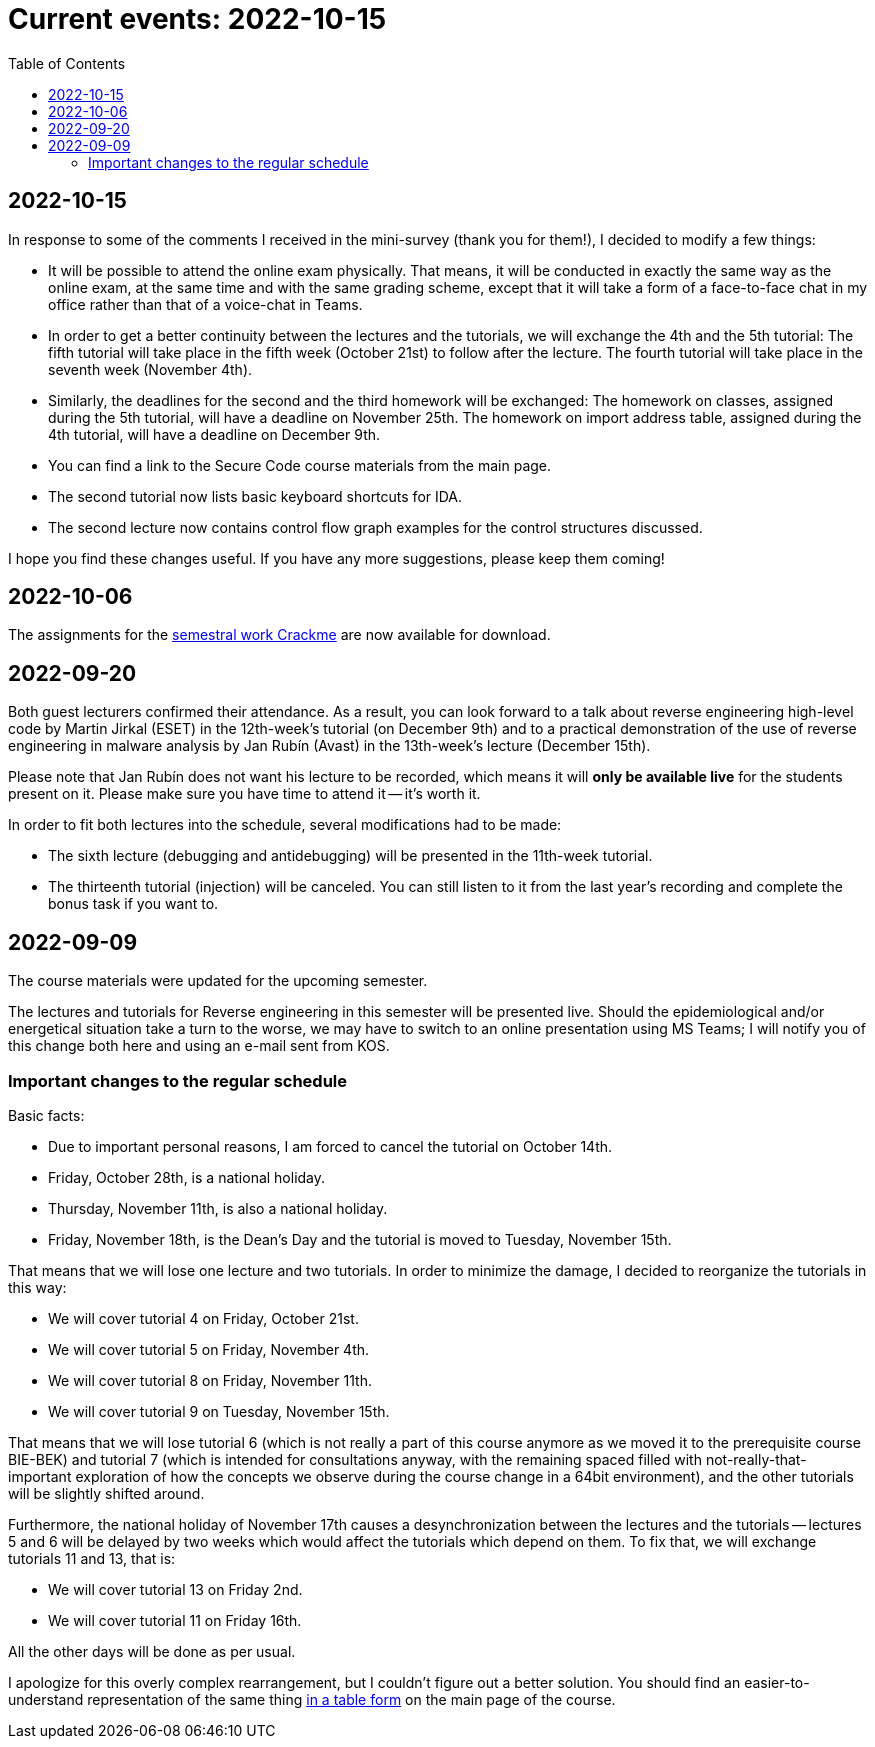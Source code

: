 ﻿
= Current events: 2022-10-15
:toc:
:imagesdir: ../media

== 2022-10-15

In response to some of the comments I received in the mini-survey (thank you for them!), I decided to modify a few things:

* It will be possible to attend the online exam physically. That means, it will be conducted in exactly the same way as the online exam, at the same time and with the same grading scheme, except that it will take a form of a face-to-face chat in my office rather than that of a voice-chat in Teams.
* In order to get a better continuity between the lectures and the tutorials, we will exchange the 4th and the 5th tutorial: The fifth tutorial will take place in the fifth week (October 21st) to follow after the lecture. The fourth tutorial will take place in the seventh week (November 4th).
* Similarly, the deadlines for the second and the third homework will be exchanged: The homework on classes, assigned during the 5th tutorial, will have a deadline on November 25th. The homework on import address table, assigned during the 4th tutorial, will have a deadline on December 9th.
* You can find a link to the Secure Code course materials from the main page.
* The second tutorial now lists basic keyboard shortcuts for IDA.
* The second lecture now contains control flow graph examples for the control structures discussed.

I hope you find these changes useful. If you have any more suggestions, please keep them coming!

== 2022-10-06

The assignments for the xref:projects/crackme.adoc[semestral work Crackme] are now available for download.

== 2022-09-20

Both guest lecturers confirmed their attendance. As a result, you can look forward to a talk about reverse engineering high-level code by Martin Jirkal (ESET) in the 12th-week's tutorial (on December 9th) and to a practical demonstration of the use of reverse engineering in malware analysis by Jan Rubín (Avast) in the 13th-week's lecture (December 15th).

Please note that Jan Rubín does not want his lecture to be recorded, which means it will **only be available live** for the students present on it. Please make sure you have time to attend it -- it's worth it.

In order to fit both lectures into the schedule, several modifications had to be made:

* The sixth lecture (debugging and antidebugging) will be presented in the 11th-week tutorial.
* The thirteenth tutorial (injection) will be canceled. You can still listen to it from the last year's recording and complete the bonus task if you want to.

== 2022-09-09

The course materials were updated for the upcoming semester.

The lectures and tutorials for Reverse engineering in this semester will be presented live. Should the epidemiological and/or energetical situation take a turn to the worse, we may have to switch to an online presentation using MS Teams; I will notify you of this change both here and using an e-mail sent from KOS.

=== Important changes to the regular schedule

Basic facts:

* Due to important personal reasons, I am forced to cancel the tutorial on October 14th.
* Friday, October 28th, is a national holiday.
* Thursday, November 11th, is also a national holiday.
* Friday, November 18th, is the Dean's Day and the tutorial is moved to Tuesday, November 15th.

That means that we will lose one lecture and two tutorials. In order to minimize the damage, I decided to reorganize the tutorials in this way:

* We will cover tutorial 4 on Friday, October 21st.
* We will cover tutorial 5 on Friday, November 4th.
* We will cover tutorial 8 on Friday, November 11th.
* We will cover tutorial 9 on Tuesday, November 15th.

That means that we will lose tutorial 6 (which is not really a part of this course anymore as we moved it to the prerequisite course BIE-BEK) and tutorial 7 (which is intended for consultations anyway, with the remaining spaced filled with not-really-that-important exploration of how the concepts we observe during the course change in a 64bit environment), and the other tutorials will be slightly shifted around.

Furthermore, the national holiday of November 17th causes a desynchronization between the lectures and the tutorials -- lectures 5 and 6 will be delayed by two weeks which would affect the tutorials which depend on them. To fix that, we will exchange tutorials 11 and 13, that is:

* We will cover tutorial 13 on Friday 2nd.
* We will cover tutorial 11 on Friday 16th.

All the other days will be done as per usual.

I apologize for this overly complex rearrangement, but I couldn't figure out a better solution. You should find an easier-to-understand representation of the same thing xref:index.adoc#_schedule[in a table form] on the main page of the course.
